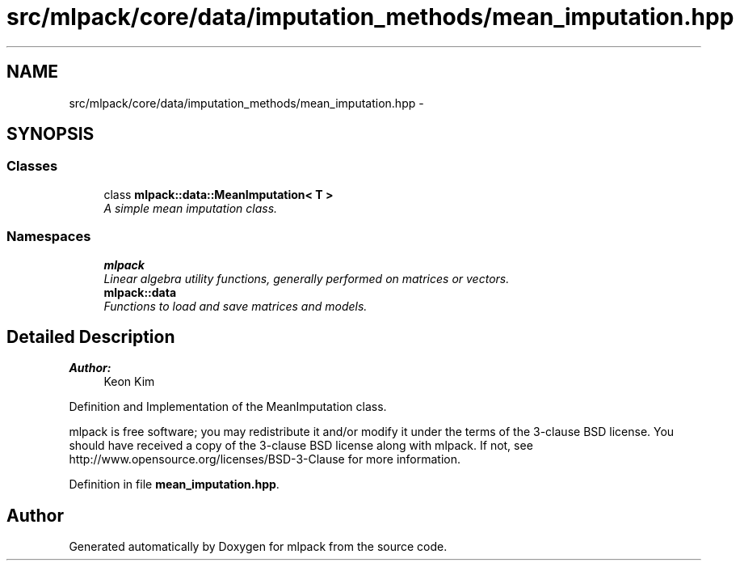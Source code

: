 .TH "src/mlpack/core/data/imputation_methods/mean_imputation.hpp" 3 "Sat Mar 25 2017" "Version master" "mlpack" \" -*- nroff -*-
.ad l
.nh
.SH NAME
src/mlpack/core/data/imputation_methods/mean_imputation.hpp \- 
.SH SYNOPSIS
.br
.PP
.SS "Classes"

.in +1c
.ti -1c
.RI "class \fBmlpack::data::MeanImputation< T >\fP"
.br
.RI "\fIA simple mean imputation class\&. \fP"
.in -1c
.SS "Namespaces"

.in +1c
.ti -1c
.RI " \fBmlpack\fP"
.br
.RI "\fILinear algebra utility functions, generally performed on matrices or vectors\&. \fP"
.ti -1c
.RI " \fBmlpack::data\fP"
.br
.RI "\fIFunctions to load and save matrices and models\&. \fP"
.in -1c
.SH "Detailed Description"
.PP 

.PP
\fBAuthor:\fP
.RS 4
Keon Kim
.RE
.PP
Definition and Implementation of the MeanImputation class\&.
.PP
mlpack is free software; you may redistribute it and/or modify it under the terms of the 3-clause BSD license\&. You should have received a copy of the 3-clause BSD license along with mlpack\&. If not, see http://www.opensource.org/licenses/BSD-3-Clause for more information\&. 
.PP
Definition in file \fBmean_imputation\&.hpp\fP\&.
.SH "Author"
.PP 
Generated automatically by Doxygen for mlpack from the source code\&.
